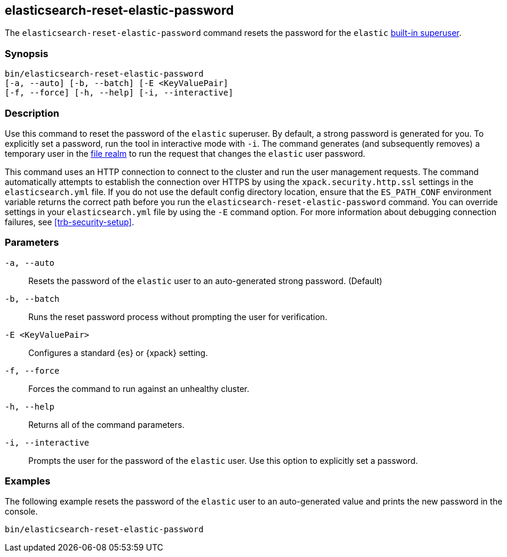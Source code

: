 [roles="xpack"]
[[reset-elastic-password]]
== elasticsearch-reset-elastic-password

The `elasticsearch-reset-elastic-password` command resets the password for the
`elastic` <<built-in-users,built-in superuser>>.

[discrete]
=== Synopsis

[source,shell]
----
bin/elasticsearch-reset-elastic-password
[-a, --auto] [-b, --batch] [-E <KeyValuePair]
[-f, --force] [-h, --help] [-i, --interactive]
----

[discrete]
=== Description

Use this command to reset the password of the `elastic` superuser. By default, a
strong password is generated for you. To explicitly set a password, run the
tool in interactive mode with `-i`. The command generates (and subsequently
removes) a temporary user in the <<file-realm,file realm>> to run the request
that changes the `elastic` user password.


This command uses an HTTP connection to connect to the cluster and run the user
management requests. The command automatically attempts to establish the connection
over HTTPS by using the `xpack.security.http.ssl` settings in
the `elasticsearch.yml` file. If you do not use the default config directory
location, ensure that the `ES_PATH_CONF` environment variable returns the
correct path before you run the `elasticsearch-reset-elastic-password` command. You can
override settings in your `elasticsearch.yml` file by using the `-E` command
option. For more information about debugging connection failures, see
<<trb-security-setup>>.

[discrete]
[[reset-elastic-password-parameters]]
=== Parameters

`-a, --auto`:: Resets the password of the `elastic` user to an auto-generated strong password. (Default)

`-b, --batch`:: Runs the reset password process without prompting the user for verification.

`-E <KeyValuePair>`:: Configures a standard {es} or {xpack} setting.

`-f, --force`:: Forces the command to run against an unhealthy cluster.

`-h, --help`:: Returns all of the command parameters.

`-i, --interactive`:: Prompts the user for the password of the `elastic` user. Use this option to explicitly set a password.

[discrete]
=== Examples

The following example resets the password of the `elastic` user to an auto-generated value and
prints the new password in the console.

[source,shell]
----
bin/elasticsearch-reset-elastic-password
----
